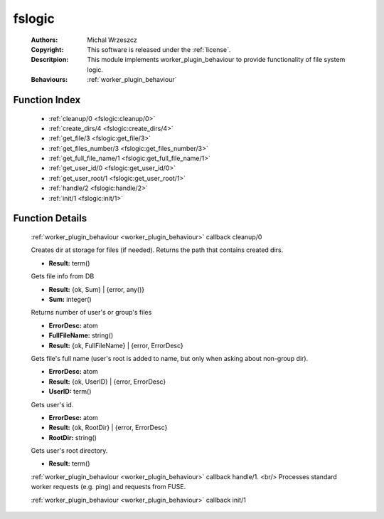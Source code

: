 .. _fslogic:

fslogic
=======

	:Authors: Michal Wrzeszcz
	:Copyright: This software is released under the :ref:`license`.
	:Descritpion: This module implements worker_plugin_behaviour to provide functionality of file system logic.
	:Behaviours: :ref:`worker_plugin_behaviour`

Function Index
~~~~~~~~~~~~~~~

	* :ref:`cleanup/0 <fslogic:cleanup/0>`
	* :ref:`create_dirs/4 <fslogic:create_dirs/4>`
	* :ref:`get_file/3 <fslogic:get_file/3>`
	* :ref:`get_files_number/3 <fslogic:get_files_number/3>`
	* :ref:`get_full_file_name/1 <fslogic:get_full_file_name/1>`
	* :ref:`get_user_id/0 <fslogic:get_user_id/0>`
	* :ref:`get_user_root/1 <fslogic:get_user_root/1>`
	* :ref:`handle/2 <fslogic:handle/2>`
	* :ref:`init/1 <fslogic:init/1>`

Function Details
~~~~~~~~~~~~~~~~~

	.. _`fslogic:cleanup/0`:

	.. function:: cleanup() -> ok
		:noindex:

	:ref:`worker_plugin_behaviour <worker_plugin_behaviour>` callback cleanup/0

	.. _`fslogic:create_dirs/4`:

	.. function:: create_dirs(Count :: integer(), CountingBase :: integer(), SHInfo :: term(), TmpAns :: string()) -> string()
		:noindex:

	Creates dir at storage for files (if needed). Returns the path that contains created dirs.

	.. _`fslogic:get_file/3`:

	.. function:: get_file(ProtocolVersion :: term(), File :: string(), FuseID :: string()) -> Result
		:noindex:

	* **Result:** term()

	Gets file info from DB

	.. _`fslogic:get_files_number/3`:

	.. function:: get_files_number(user | group, UUID :: uuid() | string(), ProtocolVersion :: integer()) -> Result
		:noindex:

	* **Result:** {ok, Sum} | {error, any()}
	* **Sum:** integer()

	Returns number of user's or group's files

	.. _`fslogic:get_full_file_name/1`:

	.. function:: get_full_file_name(FileName :: string()) -> Result
		:noindex:

	* **ErrorDesc:** atom
	* **FullFileName:** string()
	* **Result:** {ok, FullFileName} | {error, ErrorDesc}

	Gets file's full name (user's root is added to name, but only when asking about non-group dir).

	.. _`fslogic:get_user_id/0`:

	.. function:: get_user_id() -> Result
		:noindex:

	* **ErrorDesc:** atom
	* **Result:** {ok, UserID} | {error, ErrorDesc}
	* **UserID:** term()

	Gets user's id.

	.. _`fslogic:get_user_root/1`:

	.. function:: get_user_root(UserDoc :: term()) -> Result
		:noindex:

	* **ErrorDesc:** atom
	* **Result:** {ok, RootDir} | {error, ErrorDesc}
	* **RootDir:** string()

	Gets user's root directory.

	.. _`fslogic:handle/2`:

	.. function:: handle(ProtocolVersion :: term(), Request :: term()) -> Result
		:noindex:

	* **Result:** term()

	:ref:`worker_plugin_behaviour <worker_plugin_behaviour>` callback handle/1. <br/> Processes standard worker requests (e.g. ping) and requests from FUSE.

	.. _`fslogic:init/1`:

	.. function:: init(Args :: term()) -> list()
		:noindex:

	:ref:`worker_plugin_behaviour <worker_plugin_behaviour>` callback init/1

